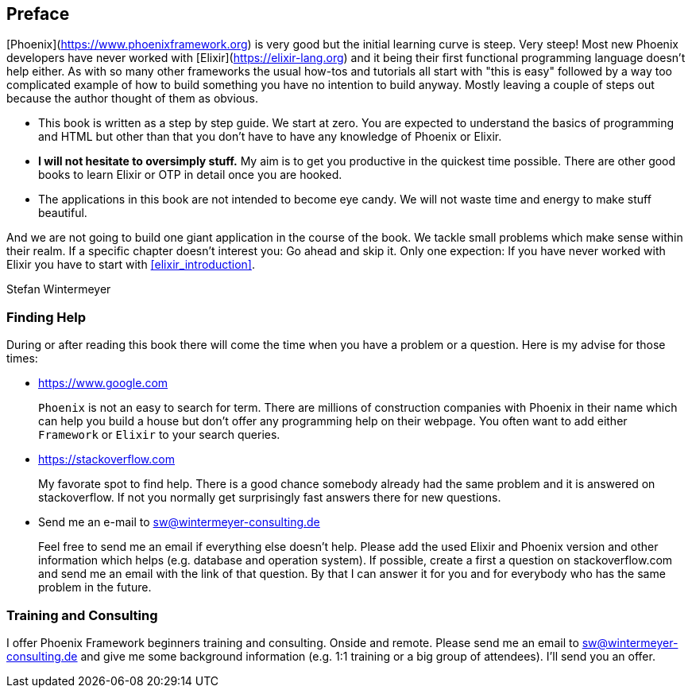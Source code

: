 == Preface

[Phoenix](https://www.phoenixframework.org) is very good but the initial
learning curve is steep. Very steep! Most new Phoenix developers have never
worked with [Elixir](https://elixir-lang.org) and it being their first
functional programming language doesn't help either. As with so many other
frameworks the usual how-tos and tutorials all start with "this is easy"
followed by a way too complicated example of how to build something you have no
intention to build anyway. Mostly leaving a couple of steps out because the
author thought of them as obvious.

* This book is written as a step by step guide. We start at zero. You are
  expected to understand the basics of programming and HTML but other than that
  you don't have to have any knowledge of Phoenix or Elixir.
* **I will not hesitate to oversimply stuff.** My aim is to get you productive
  in the quickest time possible. There are other good books to learn Elixir
  or OTP in detail once you are hooked.
* The applications in this book are not intended to become eye candy. We will
  not waste time and energy to make stuff beautiful.

And we are not going to build one giant application in the course of the book.
We tackle small problems which make sense within their realm. If a specific
chapter doesn't interest you: Go ahead and skip it. Only one expection: If you
have never worked with Elixir you have to start with <<elixir_introduction>>.

Stefan Wintermeyer

=== Finding Help

During or after reading this book there will come the time when you have a
problem or a question. Here is my advise for those times:

* https://www.google.com
+
`Phoenix` is not an easy to search for term. There are millions of
construction companies with Phoenix in their name which can help you build a
house but don't offer any programming help on their webpage. You often want to
add either `Framework` or `Elixir` to your search queries.

* https://stackoverflow.com
+
My favorate spot to find help. There is a good chance somebody already had the
same problem and it is answered on stackoverflow. If not you normally get
surprisingly fast answers there for new questions.

* Send me an e-mail to sw@wintermeyer-consulting.de
+
Feel free to send me an email if everything else doesn't help. Please add the
used Elixir and Phoenix version and other information which helps (e.g.
database and operation system). If possible, create a first a question on
stackoverflow.com and send me an email with the link of that question. By that
I can answer it for you and for everybody who has the same problem in the
future.

=== Training and Consulting

I offer Phoenix Framework beginners training and consulting. Onside and remote.
Please send me an email to sw@wintermeyer-consulting.de and give me some
background information (e.g. 1:1 training or a big group of attendees). I'll
send you an offer.
